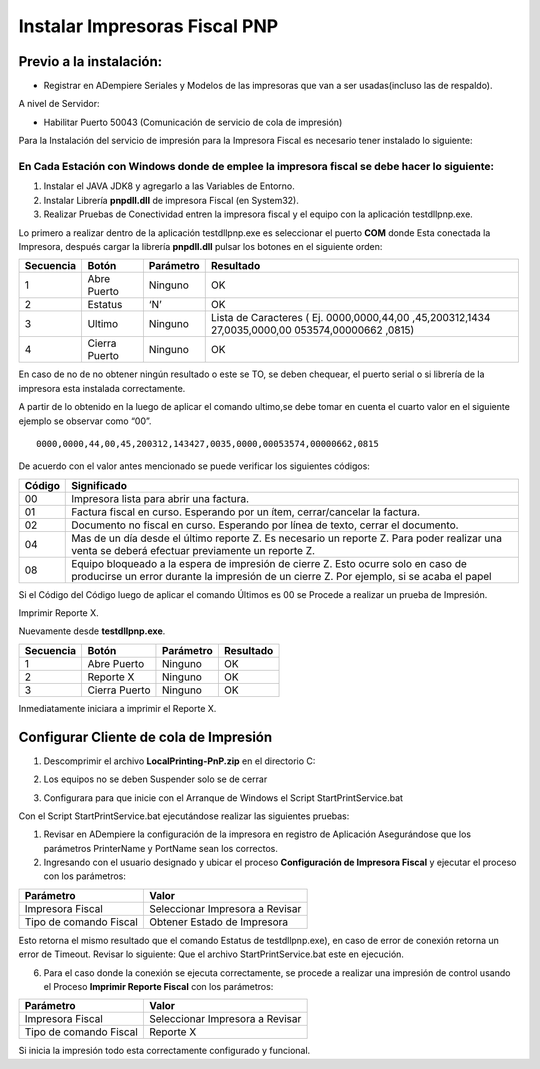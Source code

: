 Instalar Impresoras Fiscal PNP
==============================

Previo a la instalación:
------------------------

-  Registrar en ADempiere Seriales y Modelos de las impresoras que van a
   ser usadas(incluso las de respaldo).

A nivel de Servidor:

-  Habilitar Puerto 50043 (Comunicación de servicio de cola de
   impresión)

Para la Instalación del servicio de impresión para la Impresora Fiscal
es necesario tener instalado lo siguiente:

En Cada Estación con Windows donde de emplee la impresora fiscal se debe hacer lo siguiente:
~~~~~~~~~~~~~~~~~~~~~~~~~~~~~~~~~~~~~~~~~~~~~~~~~~~~~~~~~~~~~~~~~~~~~~~~~~~~~~~~~~~~~~~~~~~~

1. Instalar el JAVA JDK8 y agregarlo a las Variables de Entorno.

2. Instalar Librería **pnpdll.dll** de impresora Fiscal (en System32).

3. Realizar Pruebas de Conectividad entren la impresora fiscal y el
   equipo con la aplicación testdllpnp.exe.

Lo primero a realizar dentro de la aplicación testdllpnp.exe es
seleccionar el puerto **COM** donde Esta conectada la Impresora, después
cargar la librería **pnpdll.dll** pulsar los botones en el siguiente
orden:

+-----------------+-----------------+-----------------+-----------------+
| Secuencia       | Botón           | Parámetro       | Resultado       |
+=================+=================+=================+=================+
| 1               | Abre Puerto     | Ninguno         | OK              |
+-----------------+-----------------+-----------------+-----------------+
| 2               | Estatus         | ‘N’             | OK              |
+-----------------+-----------------+-----------------+-----------------+
| 3               | Ultimo          | Ninguno         | Lista de        |
|                 |                 |                 | Caracteres (    |
|                 |                 |                 | Ej.             |
|                 |                 |                 | 0000,0000,44,00 |
|                 |                 |                 | ,45,200312,1434 |
|                 |                 |                 | 27,0035,0000,00 |
|                 |                 |                 | 053574,00000662 |
|                 |                 |                 | ,0815)          |
+-----------------+-----------------+-----------------+-----------------+
| 4               | Cierra Puerto   | Ninguno         | OK              |
+-----------------+-----------------+-----------------+-----------------+

En caso de no de no obtener ningún resultado o este se TO, se deben
chequear, el puerto serial o si librería de la impresora esta instalada
correctamente.

A partir de lo obtenido en la luego de aplicar el comando ultimo,se debe
tomar en cuenta el cuarto valor en el siguiente ejemplo se observar como
“00”.

::

      0000,0000,44,00,45,200312,143427,0035,0000,00053574,00000662,0815

De acuerdo con el valor antes mencionado se puede verificar los
siguientes códigos:

+-----------------------------------+-----------------------------------+
| Código                            | Significado                       |
+===================================+===================================+
| 00                                | Impresora lista para abrir una    |
|                                   | factura.                          |
+-----------------------------------+-----------------------------------+
| 01                                | Factura fiscal en curso.          |
|                                   | Esperando por un ítem,            |
|                                   | cerrar/cancelar la factura.       |
+-----------------------------------+-----------------------------------+
| 02                                | Documento no fiscal en curso.     |
|                                   | Esperando por línea de texto,     |
|                                   | cerrar el documento.              |
+-----------------------------------+-----------------------------------+
| 04                                | Mas de un día desde el último     |
|                                   | reporte Z. Es necesario un        |
|                                   | reporte Z. Para poder realizar    |
|                                   | una venta se deberá efectuar      |
|                                   | previamente un reporte Z.         |
+-----------------------------------+-----------------------------------+
| 08                                | Equipo bloqueado a la espera de   |
|                                   | impresión de cierre Z. Esto       |
|                                   | ocurre solo en caso de producirse |
|                                   | un error durante la impresión de  |
|                                   | un cierre Z. Por ejemplo, si se   |
|                                   | acaba el papel                    |
+-----------------------------------+-----------------------------------+

Si el Código del Código luego de aplicar el comando Últimos es 00 se
Procede a realizar un prueba de Impresión.

Imprimir Reporte X.

Nuevamente desde **testdllpnp.exe**.

========= ============= ========= =========
Secuencia Botón         Parámetro Resultado
========= ============= ========= =========
1         Abre Puerto   Ninguno   OK
2         Reporte X     Ninguno   OK
3         Cierra Puerto Ninguno   OK
========= ============= ========= =========

Inmediatamente iniciara a imprimir el Reporte X.

Configurar Cliente de cola de Impresión
---------------------------------------

1. | Descomprimir el archivo **LocalPrinting-PnP.zip** en el directorio
     C:

2. Los equipos no se deben Suspender solo se de cerrar

3. Configurara para que inicie con el Arranque de Windows el Script
   StartPrintService.bat

Con el Script StartPrintService.bat ejecutándose realizar las siguientes
pruebas:

1. Revisar en ADempiere la configuración de la impresora en registro de
   Aplicación Asegurándose que los parámetros PrinterName y PortName
   sean los correctos.

2. Ingresando con el usuario designado y ubicar el proceso
   **Configuración de Impresora Fiscal** y ejecutar el proceso con los
   parámetros:

====================== ===============================
Parámetro              Valor
====================== ===============================
Impresora Fiscal       Seleccionar Impresora a Revisar
Tipo de comando Fiscal Obtener Estado de Impresora
====================== ===============================

Esto retorna el mismo resultado que el comando Estatus de
testdllpnp.exe), en caso de error de conexión retorna un error de
Timeout. Revisar lo siguiente: Que el archivo StartPrintService.bat este
en ejecución.

6. Para el caso donde la conexión se ejecuta correctamente, se procede a
   realizar una impresión de control usando el Proceso **Imprimir
   Reporte Fiscal** con los parámetros:

====================== ===============================
Parámetro              Valor
====================== ===============================
Impresora Fiscal       Seleccionar Impresora a Revisar
Tipo de comando Fiscal Reporte X
====================== ===============================

Si inicia la impresión todo esta correctamente configurado y funcional.
